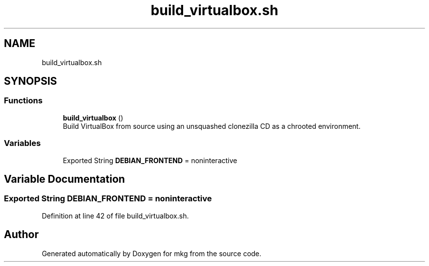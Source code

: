 .TH "build_virtualbox.sh" 3 "Sat May 8 2021" "Version 1.0" "mkg" \" -*- nroff -*-
.ad l
.nh
.SH NAME
build_virtualbox.sh
.SH SYNOPSIS
.br
.PP
.SS "Functions"

.in +1c
.ti -1c
.RI "\fBbuild_virtualbox\fP ()"
.br
.RI "Build VirtualBox from source using an unsquashed clonezilla CD as a chrooted environment\&. "
.in -1c
.SS "Variables"

.in +1c
.ti -1c
.RI "Exported String \fBDEBIAN_FRONTEND\fP = noninteractive"
.br
.in -1c
.SH "Variable Documentation"
.PP 
.SS "Exported String DEBIAN_FRONTEND = noninteractive"

.PP
Definition at line 42 of file build_virtualbox\&.sh\&.
.SH "Author"
.PP 
Generated automatically by Doxygen for mkg from the source code\&.
